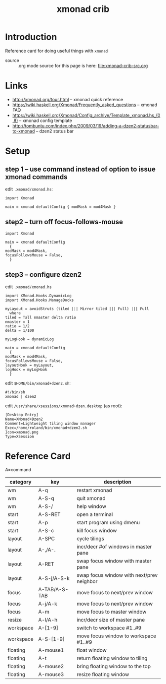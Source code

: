 #+title: xmonad crib
# H:2   controls section numbering.  
#       number top-level and second-level headings only
# ^:{}  require a_{b} before assuming that b should be subscripted.  
#       without this option a_b will automatically subscript b.
#+options: ^:{}
#
# options used exclusively by emacs
#+startup: showall
# 
# options used exclusively by the html exporter
#+language: en
#+infojs_opt: view:showall mouse:#ff8080 toc:nil ltoc:nil path:/ext/org/org-info.js
#+html_head: <link rel="stylesheet" type="text/css" href="css/notebook.css" />
#+html_link_home: index.html
#+html_link_up: index.html

* Introduction 
  Reference card for doing useful things with =xmonad=

  - source :: .org mode source for this page is here: file:xmonad-crib-src.org

* Links
  - [[http://xmonad.org/tour.html]] -- xmonad quick reference
  - [[https://wiki.haskell.org/Xmonad/Frequently_asked_questions]] -- xmonad FAQ
  - [[https://wiki.haskell.org/Xmonad/Config_archive/Template_xmonad.hs_(0.8)]] -- xmonad config template
  - [[http://tombuntu.com/index.php/2009/03/19/adding-a-dzen2-statusbar-to-xmonad]] -- dzen2 status bar

* Setup
** step 1 -- use command instead of option to issue xmonad commands
   edit =.xmonad/xmonad.hs=:
   #+begin_example
      import Xmonad

      main = xmonad defaultConfig { modMask = mod4Mask }
   #+end_example
** step2 -- turn off focus-follows-mouse
   #+begin_example
     import Xmonad

     main = xmonad defaultConfig
       {
	 modMask = mod4Mask,
	 focusFollowsMouse = False,
       }
   #+end_example
** step3 -- configure dzen2
   edit =.xmonad/xmonad.hs=
   #+begin_example
     import XMonad.Hooks.DynamicLog
     import XMonad.Hooks.ManageDocks

     myLayout = avoidStruts (tiled ||| Mirror tiled ||| Full) ||| Full
       where
	 tiled = Tall nmaster delta ratio
	 nmaster = 1
	 ratio = 1/2
	 delta = 1/100

     myLogHook = dynamicLog

     main = xmonad defaultConfig
       {
	 modMask = mod4Mask,
	 focusFollowsMouse = False,
	 layoutHook = myLayout,
	 logHook = myLogHook
       }
   #+end_example

   edit =$HOME/bin/xmonad+dzen2.sh=:
   #+begin_example
     #!/bin/sh
     xmonad | dzen2
   #+end_example
  
   edit =/usr/share/xsessions/xmonad+dzen.desktop= (as root):
   #+begin_example
     [Desktop Entry]
     Name=XMonad+Dzen2
     Comment=Lightweight tiling window manager
     Exec=/home/roland/bin/xmonad+dzen2.sh
     Icon=xmonad.png
     Type=XSession
   #+end_example

* Reference Card
  A=command
  | category  | key           | description                               |
  |-----------+---------------+-------------------------------------------|
  | wm        | A-q           | restart xmonad                            |
  | wm        | A-S-q         | quit xmonad                               |
  | wm        | A-S-/         | help window                               |
  |-----------+---------------+-------------------------------------------|
  | start     | A-S-RET       | open a terminal                           |
  | start     | A-p           | start program using dmenu                 |
  | start     | A-S-c         | kill focus window                         |
  |-----------+---------------+-------------------------------------------|
  | layout    | A-SPC         | cycle tilings                             |
  | layout    | A-,/A-.       | incr/decr #of windows in master pane      |
  | layout    | A-RET         | swap focus window with master pane        |
  | layout    | A-S-j/A-S-k   | swap focus window with next/prev neighbor |
  |-----------+---------------+-------------------------------------------|
  | focus     | A-TAB/A-S-TAB | move focus to next/prev window            |
  | focus     | A-j/A-k       | move focus to next/prev window            |
  | focus     | A-m           | move focus to master window               |
  |-----------+---------------+-------------------------------------------|
  | resize    | A-l/A-h       | incr/decr size of master pane             |
  |-----------+---------------+-------------------------------------------|
  | workspace | A-[1-9]       | switch to workspace #1..#9                |
  | workspace | A-S-[1-9]     | move focus window to workspace #1..#9     |
  |-----------+---------------+-------------------------------------------|
  | floating  | A-mouse1      | float window                              |
  | floating  | A-t           | return floating window to tiling          |
  | floating  | A-mouse2      | bring floating window to the top          |
  | floating  | A-mouse3      | resize floating window                    |
  |-----------+---------------+-------------------------------------------|

